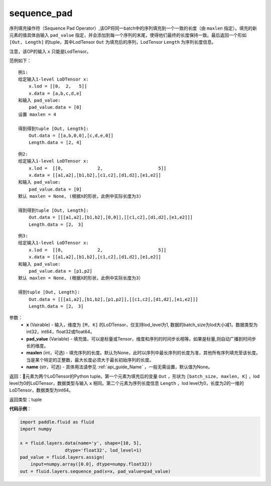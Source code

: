 .. _cn_api_fluid_layers_sequence_pad:

sequence_pad
-------------------------------

.. py:function:: paddle.fluid.layers.sequence_pad(x,pad_value,maxlen=None,name=None)

序列填充操作符（Sequence Pad Operator）,该OP将同一batch中的序列填充到一个一致的长度（由 ``maxlen`` 指定）。填充的新元素的值具体由输入 ``pad_value`` 指定，并会添加到每一个序列的末尾，使得他们最终的长度保持一致。最后返回一个形如 ``[Out, Length]`` 的tuple，其中LodTensor ``Out`` 为填充后的序列，LodTensor ``Length`` 为序列长度信息。

注意，该OP的输入 ``x`` 只能是LodTensor。

范例如下：

::

    例1:
    给定输入1-level LoDTensor x:
        x.lod = [[0,  2,   5]]
        x.data = [a,b,c,d,e]
    和输入 pad_value:
        pad_value.data = [0]
    设置 maxlen = 4

    得到得到tuple [Out, Length]:
        Out.data = [[a,b,0,0],[c,d,e,0]]
        Length.data = [2, 4]

::

    例2:
    给定输入1-level LoDTensor x:
        x.lod =  [[0,             2,                     5]]
        x.data = [[a1,a2],[b1,b2],[c1,c2],[d1,d2],[e1,e2]]
    和输入 pad_value:
        pad_value.data = [0]
    默认 maxlen = None, (根据X的形状，此例中实际长度为3)

    得到得到tuple [Out, Length]:
        Out.data = [[[a1,a2],[b1,b2],[0,0]],[[c1,c2],[d1,d2],[e1,e2]]]
        Length.data = [2， 3]

::

    例3:
    给定输入1-level LoDTensor x:
        x.lod =  [[0,             2,                     5]]
        x.data = [[a1,a2],[b1,b2],[c1,c2],[d1,d2],[e1,e2]]
    和输入 pad_value:
        pad_value.data = [p1,p2]
    默认 maxlen = None, (根据X的形状，此例中实际长度为3）

    得到tuple [Out, Length]:
        Out.data = [[[a1,a2],[b1,b2],[p1,p2]],[[c1,c2],[d1,d2],[e1,e2]]]
        Length.data = [2， 3]


参数：
    - **x** (Vairable) - 输入，维度为 ``[M, K]`` 的LoDTensor，仅支持lod_level为1, 数据的batch_size为lod大小减1。数据类型为int32，int64，float32或float64。
    - **pad_value** (Variable) - 填充值，可以是标量或Tensor，维度和序列的时间步长相等。如果是标量,则自动广播到时间步长的维度。
    - **maxlen** (int，可选) - 填充序列的长度。默认为None，此时以序列中最长序列的长度为准，其他所有序列填充至该长度。当是某个特定的正整数，最大长度必须大于最长初始序列的长度。
    - **name** (str，可选) - 具体用法请参见 :ref:`api_guide_Name` ，一般无需设置，默认值为None。

返回：元素为两个LoDTensor的Python tuple。第一个元素为填充后的变量 ``Out`` ，形状为 ``[batch_size, maxlen, K]`` ，lod level为0的LoDTensor，数据类型与输入 ``x`` 相同。第二个元素为序列长度信息 ``Length`` ，lod level为0，长度为2的一维的LoDTensor，数据类型为int64。

返回类型：tuple

**代码示例**：

.. code-block:: python

    import paddle.fluid as fluid
    import numpy

    x = fluid.layers.data(name='y', shape=[10, 5],
                     dtype='float32', lod_level=1)
    pad_value = fluid.layers.assign(
        input=numpy.array([0.0], dtype=numpy.float32))
    out = fluid.layers.sequence_pad(x=x, pad_value=pad_value)









